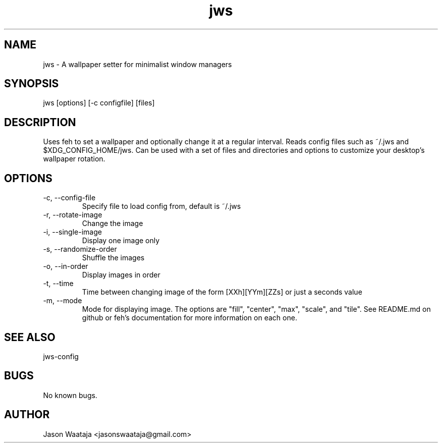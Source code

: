 .TH jws 1 "15 August 2016" "1.1.0" "jws man page"
.SH NAME
jws \- A wallpaper setter for minimalist window managers
.SH SYNOPSIS
jws [options] [-c configfile] [files]
.SH DESCRIPTION
Uses feh to set a wallpaper and optionally change it at a regular interval.
Reads config files such as ~/.jws and $XDG_CONFIG_HOME/jws. Can be used with a
set of files and directories and options to customize your desktop's wallpaper
rotation.
.SH OPTIONS
.IP "-c, --config-file"
Specify file to load config from, default is ~/.jws
.IP "-r, --rotate-image"
Change the image
.IP "-i, --single-image"
Display one image only
.IP "-s, --randomize-order"
Shuffle the images
.IP "-o, --in-order"
Display images in order
.IP "-t, --time"
Time between changing image of the form [XXh][YYm][ZZs] or just a seconds value
.IP "-m, --mode"
Mode for displaying image. The options are "fill", "center", "max", "scale", and
"tile". See README.md on github or feh's documentation for more information on
each one.
.SH SEE ALSO
jws-config
.SH BUGS
No known bugs.
.SH AUTHOR
Jason Waataja <jasonswaataja@gmail.com>

